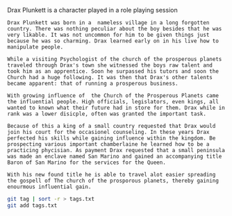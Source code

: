 #+TITLE Drax Plunkett
#+AUTHOR Daan van Berkel

Drax Plunkett is a character played in a role playing session

#+begin_src shell :tangle history.txt
Drax Plunkett was born in a  nameless village in a long forgotten
country. There was nothing peculiar about the boy besides that he was
very likable. It was not uncommon for him to be given things just
because he was so charming. Drax learned early on in his live how to
manipulate people.

While a visiting Psychologist of the church of the prosperous planets
traveled through Drax's town she witnessed the boys raw talent and
took him as an apprentice. Soon he surpassed his tutors and soon the
Church had a huge following. It was then that Drax's other talents
became apparent: that of running a prosperous business.

With growing influence of  the Church of the Prosperous Planets came
the influential people. High officials, legislators, even kings, all
wanted to known what their future had in store for them. Drax while in
rank was a lower disicple, often was granted the important task.

Because of this a king of a small country requested that Drax would
join his court for the occasionel counseling. In these years Drax
perfected his skills while gaining influence within the kingdom. Be
prospecting various important chamberlaine he learned how to be a
practicing phycisian. As payment Drax requested that a small peninsula
was made an enclave named San Marino and gained an accompanying title
Baron of San Marino for the services for the Queen.

With his new found title he is able to travel alot easier spreading
the gospell of The church of the prosporous planets, thereby gaining
enourmous influential gain.
#+end_src

#+begin_src bash :tangle tags.sh :padline no
git tag | sort -r > tags.txt
git add tags.txt
#+end_src

